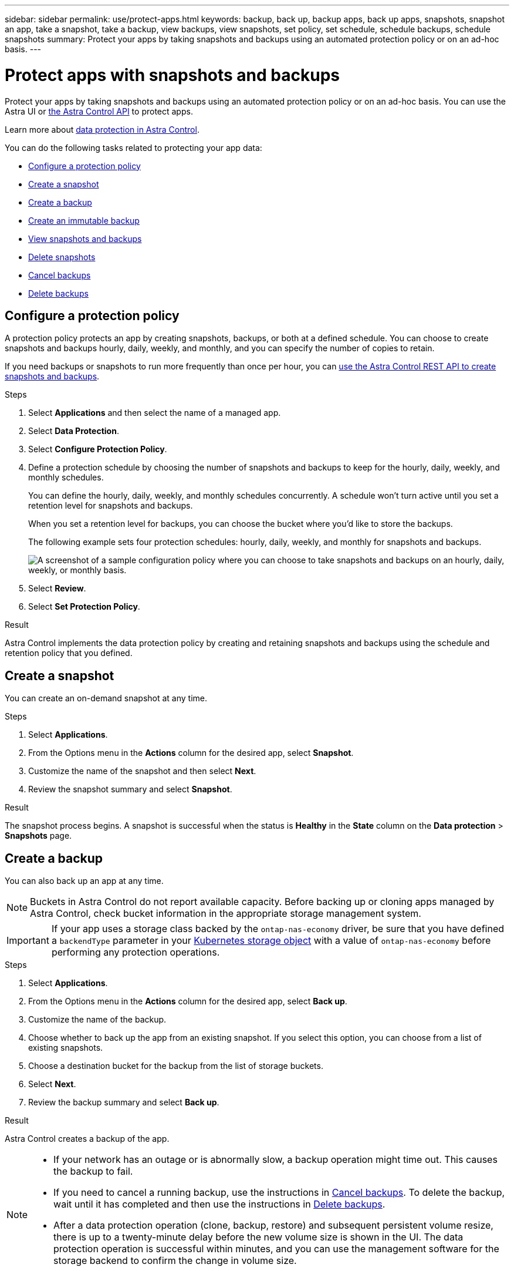 ---
sidebar: sidebar
permalink: use/protect-apps.html
keywords: backup, back up, backup apps, back up apps, snapshots, snapshot an app, take a snapshot, take a backup, view backups, view snapshots, set policy, set schedule, schedule backups, schedule snapshots
summary: Protect your apps by taking snapshots and backups using an automated protection policy or on an ad-hoc basis.
---

= Protect apps with snapshots and backups
:hardbreaks:
:icons: font
:imagesdir: ../media/use/

[.lead]
Protect your apps by taking snapshots and backups using an automated protection policy or on an ad-hoc basis. You can use the Astra UI or https://docs.netapp.com/us-en/astra-automation/index.html[the Astra Control API^] to protect apps.

Learn more about link:../learn/data-protection.html[data protection in Astra Control^].

You can do the following tasks related to protecting your app data:

* <<Configure a protection policy>>
* <<Create a snapshot>>
* <<Create a backup>>
* <<Create an immutable backup>>
* <<View snapshots and backups>>
* <<Delete snapshots>>
* <<Cancel backups>>
* <<Delete backups>>

== Configure a protection policy

A protection policy protects an app by creating snapshots, backups, or both at a defined schedule. You can choose to create snapshots and backups hourly, daily, weekly, and monthly, and you can specify the number of copies to retain. 

If you need backups or snapshots to run more frequently than once per hour, you can https://docs.netapp.com/us-en/astra-automation/workflows/workflows_before.html[use the Astra Control REST API to create snapshots and backups^].

//astradoc-91, astradoc-154
//IMPORTANT: If your app uses a storage class backed by the `ontap-nas-economy` driver, protection policies cannot be used. Migrate to a storage class supported by Astra Control if you want to schedule backups and snapshots. 

.Steps

. Select *Applications* and then select the name of a managed app.

. Select *Data Protection*.

. Select *Configure Protection Policy*.
//+
//image:screenshot-configure-protection-policy.gif[A screenshot of the Data protection tab for an app which enables you to configure a protection policy.]

. Define a protection schedule by choosing the number of snapshots and backups to keep for the hourly, daily, weekly, and monthly schedules.
+
You can define the hourly, daily, weekly, and monthly schedules concurrently. A schedule won't turn active until you set a retention level for snapshots and backups.
+
When you set a retention level for backups, you can choose the bucket where you'd like to store the backups.
+
The following example sets four protection schedules: hourly, daily, weekly, and monthly for snapshots and backups.
+
image:screenshot-protection-policy.png["A screenshot of a sample configuration policy where you can choose to take snapshots and backups on an hourly, daily, weekly, or monthly basis."]

. Select *Review*.

. Select *Set Protection Policy*.
//+
//Here's a video that shows each of these steps.
//+
//video::video-set-protection-policy.mp4[width=848, height=480]

.Result

Astra Control implements the data protection policy by creating and retaining snapshots and backups using the schedule and retention policy that you defined.

== Create a snapshot

You can create an on-demand snapshot at any time.

//astradoc-91, astradoc-154
//IMPORTANT: If your app uses a storage class backed by the `ontap-nas-economy` driver, snapshots can't be created. Use an alternate storage class for snapshots. 

.Steps

. Select *Applications*.

. From the Options menu in the *Actions* column for the desired app, select *Snapshot*.
//+
//image:screenshot-create-snapshot.gif["A screenshot of the app page where you can select the drop-down list in the actions column and select Snapshot."]

. Customize the name of the snapshot and then select *Next*.

. Review the snapshot summary and select *Snapshot*.

.Result

The snapshot process begins. A snapshot is successful when the status is *Healthy* in the *State* column on the *Data protection* > *Snapshots* page.

== Create a backup

You can also back up an app at any time.

ifdef::azure[]
[NOTE]
====
Be aware of how storage space is handled when you back up an application hosted on Azure NetApp Files storage. Refer to link:../learn/azure-storage.html#application-backups[Application backups] for more information.
====
endif::azure[]

NOTE: Buckets in Astra Control do not report available capacity. Before backing up or cloning apps managed by Astra Control, check bucket information in the appropriate storage management system.

IMPORTANT: If your app uses a storage class backed by the `ontap-nas-economy` driver, be sure that you have defined a `backendType` parameter in your https://docs.netapp.com/us-en/trident/trident-reference/objects.html#kubernetes-storageclass-objects[Kubernetes storage object^] with a value of `ontap-nas-economy` before performing any protection operations.

.Steps

. Select *Applications*.

. From the Options menu in the *Actions* column for the desired app, select *Back up*.
. Customize the name of the backup.
. Choose whether to back up the app from an existing snapshot. If you select this option, you can choose from a list of existing snapshots.
. Choose a destination bucket for the backup from the list of storage buckets.
. Select *Next*.
. Review the backup summary and select *Back up*.

.Result

Astra Control creates a backup of the app.

[NOTE]
===============================
* If your network has an outage or is abnormally slow, a backup operation might time out. This causes the backup to fail.

* If you need to cancel a running backup, use the instructions in <<Cancel backups>>. To delete the backup, wait until it has completed and then use the instructions in <<Delete backups>>.

* After a data protection operation (clone, backup, restore) and subsequent persistent volume resize, there is up to a twenty-minute delay before the new volume size is shown in the UI. The data protection operation is successful within minutes, and you can use the management software for the storage backend to confirm the change in volume size.
===============================

== Create an immutable backup
An immutable backup cannot be modified, deleted, or overwritten as long as the retention policy on the bucket that stores the backup forbids it. You can create immutable backups by backing up applications to buckets that have a retention policy configured. Refer to link:../learn/data-protection.html#immutable-backups[Data protection^] for important information about working with immutable backups.

.Before you begin
You need to configure the destination bucket with a retention policy. How you do this will differ depending on which storage provider you use. Refer to the storage provider documentation for more information:

* *Amazon Web Services*: https://docs.aws.amazon.com/AmazonS3/latest/userguide/object-lock-console.html[Enable S3 Object Lock when creating the bucket and set a default retention mode of "governance" with a default retention period^].
* *Google Cloud*: https://cloud.google.com/storage/docs/using-bucket-lock[Configure a bucket with a retention policy and specify a retention period^].
* *Microsoft Azure*: https://learn.microsoft.com/en-us/azure/storage/blobs/immutable-policy-configure-container-scope?tabs=azure-portal[Configure a blob storage bucket with a time-based retention policy on container-level scope^].
* *NetApp StorageGRID*: https://docs.netapp.com/us-en/storagegrid-117/tenant/creating-s3-bucket.html[Enable S3 Object Lock when creating the bucket and set a default retention mode of "compliance" with a default retention period^].

NOTE: Buckets in Astra Control do not report available capacity. Before backing up or cloning apps managed by Astra Control, check bucket information in the appropriate storage management system.

IMPORTANT: If your app uses a storage class backed by the `ontap-nas-economy` driver, be sure that you have defined a `backendType` parameter in your https://docs.netapp.com/us-en/trident/trident-reference/objects.html#kubernetes-storageclass-objects[Kubernetes storage object^] with a value of `ontap-nas-economy` before performing any protection operations.

.Steps

. Select *Applications*.
. From the Options menu in the *Actions* column for the desired app, select *Back up*.
. Customize the name of the backup.
. Choose whether to back up the app from an existing snapshot. If you select this option, you can choose from a list of existing snapshots.
. Choose a destination bucket for the backup from the list of storage buckets.
+
NOTE: If the bucket is an unsupported type, this is indicated when you hover over or select the bucket.
. Select *Next*.
. Review the backup summary and select *Back up*.

.Result

Astra Control creates an immutable backup of the app.

[NOTE]
===============================
* If your network has an outage or is abnormally slow, a backup operation might time out. This causes the backup to fail.

* If you try to create two immutable backups of the same app to the same bucket at the same time, Astra Control prevents the second backup from starting. Wait until the first backup is complete before starting another.

* You cannot cancel a running immutable backup.

* After a data protection operation (clone, backup, restore) and subsequent persistent volume resize, there is up to a twenty-minute delay before the new volume size is shown in the UI. The data protection operation is successful within minutes, and you can use the management software for the storage backend to confirm the change in volume size.
===============================

== View snapshots and backups

You can view the snapshots and backups of an app from the Data Protection tab.

.Steps

. Select *Applications* and then select the name of a managed app.

. Select *Data Protection*.
+
The snapshots display by default.
//+
//image:screenshot-snapshots.gif[A screenshot of the data protection tab for an app where you can view the list of the current snapshots and backups.]

. Select *Backups* to refer to the list of backups.

== Delete snapshots

Delete the scheduled or on-demand snapshots that you no longer need.

.Steps

. Select *Applications* and then select the name of a managed app.

. Select *Data Protection*.

. From the Options menu in the *Actions* column for the desired snapshot, select *Delete snapshot*.
//+
//image:screenshot-delete-snapshot.gif[A screenshot of the Data protection tab for an app where you can delete a snapshot.]

. Type the word "delete" to confirm deletion and then select *Yes, Delete snapshot*.

.Result

Astra Control deletes the snapshot.

== Cancel backups

You can cancel a backup that is in progress.

TIP: To cancel a backup, the backup must be in `Running` state. You cannot cancel a backup that is in `Pending` state.

.Steps

. Select *Applications* and then select the name of an app.
. Select *Data Protection*.
. Select *Backups*.
//+
//image:screenshot-data-protection-backups.gif[A screenshot of the Backups option that's available in the far right of the data protection tab.]

. From the Options menu in the *Actions* column for the desired backup, select *Cancel*.
. Type the word "cancel" to confirm the operation and then select *Yes, cancel backup*.


== Delete backups

Delete the scheduled or on-demand backups that you no longer need.

NOTE: If you need to cancel a running backup, use the instructions in <<Cancel backups>>. To delete the backup, wait until it has completed and then use these instructions.

.Steps

. Select *Applications* and then select the name of an app.

. Select *Data Protection*.

. Select *Backups*.
//+
//image:screenshot-data-protection-backups.gif[A screenshot of the Backups option that's available in the far right of the data protection tab.]

. From the Options menu in the *Actions* column for the desired backup, select *Delete backup*.
//+
//image:screenshot-delete-backup.gif[A screenshot of the Data protection tab for an app where you can delete a snapshot.]

. Type the word "delete" to confirm deletion and then select *Yes, Delete backup*.

.Result

Astra Control deletes the backup.
